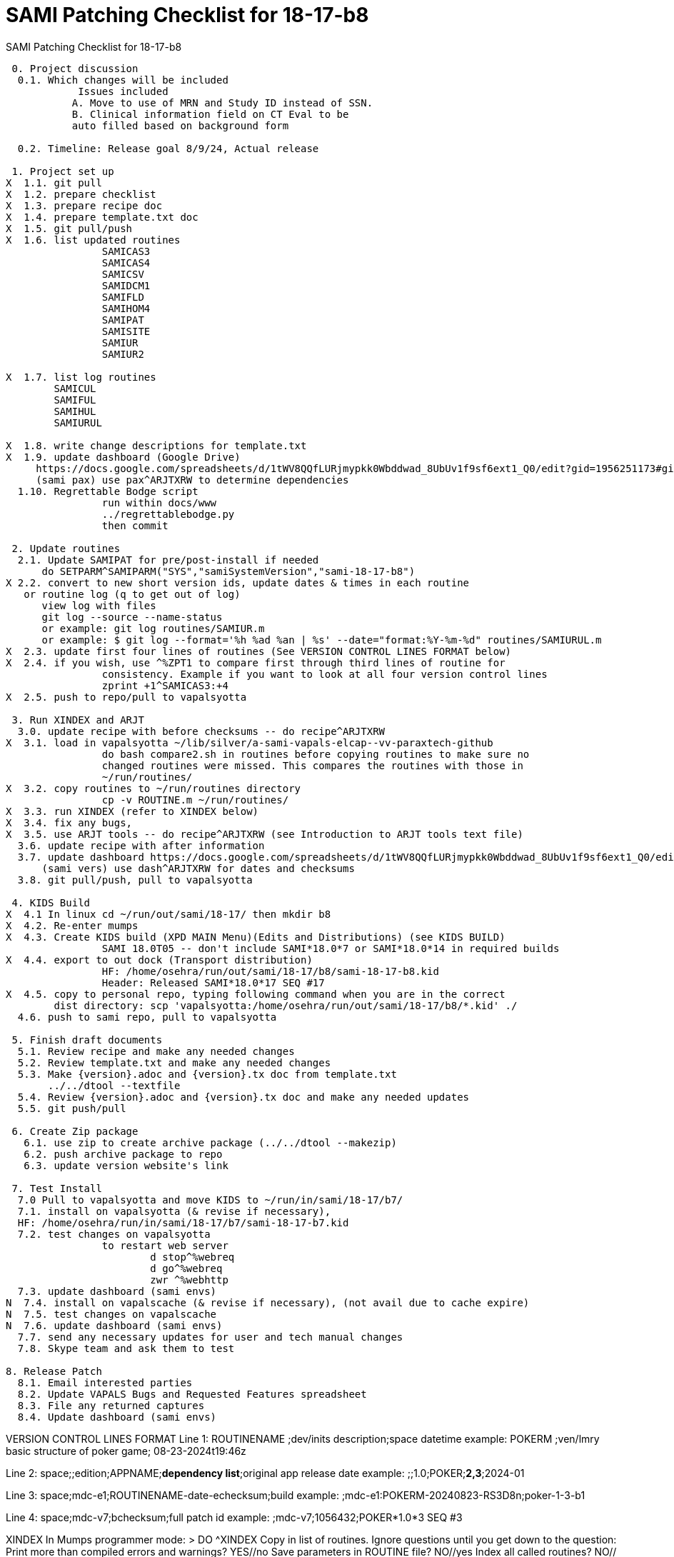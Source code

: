 :doctitle: SAMI Patching Checklist for 18-17-b8 

[role="h1 center"]
SAMI Patching Checklist for 18-17-b8

-------------------------------------------------------------------------------
 0. Project discussion
  0.1. Which changes will be included
	    Issues included 
	   A. Move to use of MRN and Study ID instead of SSN.
	   B. Clinical information field on CT Eval to be 
	   auto filled based on background form 

  0.2. Timeline: Release goal 8/9/24, Actual release

 1. Project set up
X  1.1. git pull
X  1.2. prepare checklist
X  1.3. prepare recipe doc
X  1.4. prepare template.txt doc
X  1.5. git pull/push
X  1.6. list updated routines
		SAMICAS3  
		SAMICAS4
		SAMICSV  
		SAMIDCM1  
		SAMIFLD   
		SAMIHOM4  
		SAMIPAT
		SAMISITE
		SAMIUR
		SAMIUR2  
  
X  1.7. list log routines
        SAMICUL   
        SAMIFUL   
        SAMIHUL  
        SAMIURUL 

X  1.8. write change descriptions for template.txt  
X  1.9. update dashboard (Google Drive)
     https://docs.google.com/spreadsheets/d/1tWV8QQfLURjmypkk0Wbddwad_8UbUv1f9sf6ext1_Q0/edit?gid=1956251173#gid=1956251173 
     (sami pax) use pax^ARJTXRW	to determine dependencies
  1.10. Regrettable Bodge script
  		run within docs/www
  		../regrettablebodge.py
  		then commit

 2. Update routines
  2.1. Update SAMIPAT for pre/post-install if needed
      do SETPARM^SAMIPARM("SYS","samiSystemVersion","sami-18-17-b8")
X 2.2. convert to new short version ids, update dates & times in each routine
   or routine log (q to get out of log)
      view log with files
      git log --source --name-status
      or example: git log routines/SAMIUR.m
      or example: $ git log --format='%h %ad %an | %s' --date="format:%Y-%m-%d" routines/SAMIURUL.m 
X  2.3. update first four lines of routines (See VERSION CONTROL LINES FORMAT below)
X  2.4. if you wish, use ^%ZPT1 to compare first through third lines of routine for 
  		consistency. Example if you want to look at all four version control lines
  		zprint +1^SAMICAS3:+4
X  2.5. push to repo/pull to vapalsyotta

 3. Run XINDEX and ARJT
  3.0. update recipe with before checksums -- do recipe^ARJTXRW
X  3.1. load in vapalsyotta ~/lib/silver/a-sami-vapals-elcap--vv-paraxtech-github
		do bash compare2.sh in routines before copying routines to make sure no 
		changed routines were missed. This compares the routines with those in
		~/run/routines/
X  3.2. copy routines to ~/run/routines directory
  		cp -v ROUTINE.m ~/run/routines/
X  3.3. run XINDEX (refer to XINDEX below)
X  3.4. fix any bugs,
X  3.5. use ARJT tools -- do recipe^ARJTXRW (see Introduction to ARJT tools text file)
  3.6. update recipe with after information
  3.7. update dashboard https://docs.google.com/spreadsheets/d/1tWV8QQfLURjmypkk0Wbddwad_8UbUv1f9sf6ext1_Q0/edit?gid=1956251173#gid=1956251173
      (sami vers) use dash^ARJTXRW for dates and checksums
  3.8. git pull/push, pull to vapalsyotta

 4. KIDS Build 
X  4.1 In linux cd ~/run/out/sami/18-17/ then mkdir b8
X  4.2. Re-enter mumps
X  4.3. Create KIDS build (XPD MAIN Menu)(Edits and Distributions) (see KIDS BUILD)
  		SAMI 18.0T05 -- don't include SAMI*18.0*7 or SAMI*18.0*14 in required builds
X  4.4. export to out dock (Transport distribution) 
		HF: /home/osehra/run/out/sami/18-17/b8/sami-18-17-b8.kid
		Header: Released SAMI*18.0*17 SEQ #17
X  4.5. copy to personal repo, typing following command when you are in the correct
        dist directory: scp 'vapalsyotta:/home/osehra/run/out/sami/18-17/b8/*.kid' ./
  4.6. push to sami repo, pull to vapalsyotta

 5. Finish draft documents
  5.1. Review recipe and make any needed changes
  5.2. Review template.txt and make any needed changes
  5.3. Make {version}.adoc and {version}.tx doc from template.txt
       ../../dtool --textfile
  5.4. Review {version}.adoc and {version}.tx doc and make any needed updates
  5.5. git push/pull
   
 6. Create Zip package
   6.1. use zip to create archive package (../../dtool --makezip)
   6.2. push archive package to repo
   6.3. update version website's link

 7. Test Install
  7.0 Pull to vapalsyotta and move KIDS to ~/run/in/sami/18-17/b7/
  7.1. install on vapalsyotta (& revise if necessary),
  HF: /home/osehra/run/in/sami/18-17/b7/sami-18-17-b7.kid
  7.2. test changes on vapalsyotta
  		to restart web server
  			d stop^%webreq
  			d go^%webreq
  			zwr ^%webhttp
  7.3. update dashboard (sami envs)
N  7.4. install on vapalscache (& revise if necessary), (not avail due to cache expire)
N  7.5. test changes on vapalscache
N  7.6. update dashboard (sami envs)
  7.7. send any necessary updates for user and tech manual changes
  7.8. Skype team and ask them to test

8. Release Patch
  8.1. Email interested parties
  8.2. Update VAPALS Bugs and Requested Features spreadsheet
  8.3. File any returned captures
  8.4. Update dashboard (sami envs)
  
-------------------------------------------------------------------------------
VERSION CONTROL LINES FORMAT
Line 1: ROUTINENAME  ;dev/inits description;space datetime
		example: POKERM  ;ven/lmry basic structure of poker game; 08-23-2024t19:46z
		
Line 2: space;;edition;APPNAME;**dependency list**;original app release date
		example:  ;;1.0;POKER;**2,3**;2024-01
		
Line 3: space;mdc-e1;ROUTINENAME-date-echecksum;build
		example: ;mdc-e1:POKERM-20240823-RS3D8n;poker-1-3-b1

Line 4: space;mdc-v7;bchecksum;full patch id
		example: ;mdc-v7;1056432;POKER*1.0*3 SEQ #3


XINDEX
	In Mumps programmer mode:
	> DO ^XINDEX
	Copy in list of routines.
	Ignore questions until you get down to the question:
	Print more than compiled errors and warnings? YES//no
	Save parameters in ROUTINE file? NO//yes
	Index all called routines? NO//    (leave as no)
	DEVICE: ;c-scroll
	Hit return then review Errors and Warnings
	
KIDS BUILD
	Enter into Vista
	DO ^XUP 
	Select OPTION NAME:EVE
	Choose 1-5: 1 EVE   Systems Manager Menu
	Select Systems Manager Menu Option: PROGrammer Options
	Select Programmer Options Option: KIDS Kernel Installation & Distribution System
	Select Kernel Installation & Distribution System Option: EDits and Distribution
	Select Edits and Distribution Option: EDit a Build
	Select BUILD NAME:SAMI*18.0*17

	PAGE 1/5
	Name should be entered, enter distribution date, tab through description and
	Environment Routine.
	If there are Pre-Install or Post-Install Routines enter them. I usually put N
	for Delete Routine.
	Tab down to COMMAND: N (for Next Page)
	
	PAGE 2/5
	Tab down to COMMAND: N (for Next Page)
	
	PAGE 3/5
	Build Components
	Enter each routine individually, tab, then enter S for Send to Site
	Once all the routines are entered,tab down to COMMAND: C for Close
	Tab through the Build Components Options, making sure that Routines has
	the right number of routines in the parentheses.
	Tab down to COMMAND: N (for Next Page)
	
	PAGE 4/5
	Tab down to COMMAND: N (for Next Page)
	
	PAGE 5/5
	Tab down to COMMAND: S (for Save) then E for Exit
